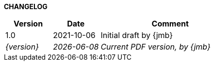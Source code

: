 *CHANGELOG*

//----------------------------------------------
[cols="1,1,3",,options="header"]
|===
| Version | Date | Comment 
//----------------------------------------------
| 1.0           | 2021-10-06 | Initial draft by {jmb}
| _{version}_   | _{localdate}_ | _Current PDF version, by {jmb}_
|=== 
//----------------------------------------------
